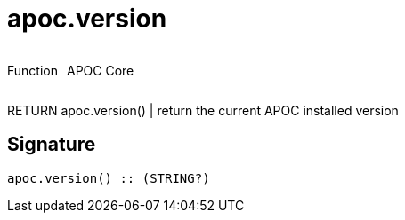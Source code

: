 ////
This file is generated by DocsTest, so don't change it!
////

= apoc.version
:description: This section contains reference documentation for the apoc.version function.

++++
<div style='display:flex'>
<div class='paragraph type function'><p>Function</p></div>
<div class='paragraph release core' style='margin-left:10px;'><p>APOC Core</p></div>
</div>
++++

[.emphasis]
RETURN apoc.version() | return the current APOC installed version

== Signature

[source]
----
apoc.version() :: (STRING?)
----

